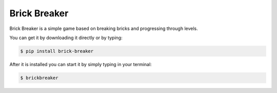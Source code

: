 Brick Breaker
-------------

Brick Breaker is a simple game based on breaking bricks
and progressing through levels.

You can get it by downloading it directly or by typing:

.. code:: bash

    $ pip install brick-breaker

After it is installed you can start it by simply typing in your terminal:

.. code:: bash

    $ brickbreaker
